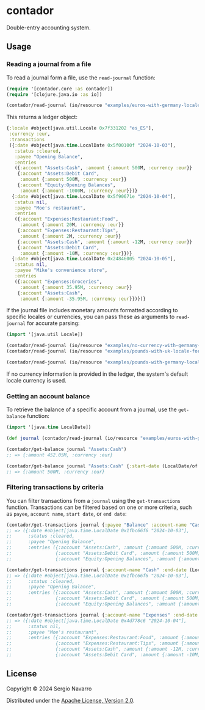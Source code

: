 * contador
Double-entry accounting system.
** Usage
*** Reading a journal from a file
To read a journal form a file, use the =read-journal= function:
#+begin_src clojure
  (require '[contador.core :as contador])
  (require '[clojure.java.io :as io])

  (contador/read-journal (io/resource "examples/euros-with-germany-locale-formatting.ledger"))
#+end_src
This returns a ledger object:
#+begin_src clojure
  {:locale #object[java.util.Locale 0x7f331202 "es_ES"],
   :currency :eur,
   :transactions
   ({:date #object[java.time.LocalDate 0x5f00100f "2024-10-03"],
     :status :cleared,
     :payee "Opening Balance",
     :entries
     ({:account "Assets:Cash", :amount {:amount 500M, :currency :eur}}
      {:account "Assets:Debit Card",
       :amount {:amount 500M, :currency :eur}}
      {:account "Equity:Opening Balances",
       :amount {:amount -1000M, :currency :eur}})}
    {:date #object[java.time.LocalDate 0x5f90671e "2024-10-04"],
     :status nil,
     :payee "Moe's restaurant",
     :entries
     ({:account "Expenses:Restaurant:Food",
       :amount {:amount 20M, :currency :eur}}
      {:account "Expenses:Restaurant:Tips",
       :amount {:amount 2M, :currency :eur}}
      {:account "Assets:Cash", :amount {:amount -12M, :currency :eur}}
      {:account "Assets:Debit Card",
       :amount {:amount -10M, :currency :eur}})}
    {:date #object[java.time.LocalDate 0x24846005 "2024-10-05"],
     :status nil,
     :payee "Mike's convenience store",
     :entries
     ({:account "Expenses:Groceries",
       :amount {:amount 35.95M, :currency :eur}}
      {:account "Assets:Cash",
       :amount {:amount -35.95M, :currency :eur}})})}
#+end_src
If the journal file includes monetary amounts formatted according to specific locales or currencies, you can pass these as arguments to =read-journal= for accurate parsing:
#+begin_src clojure
  (import '[java.util Locale])

  (contador/read-journal (io/resource "examples/no-currency-with-germany-locale-formatting.ledger")                       Locale/GERMANY)
  (contador/read-journal (io/resource "examples/pounds-with-uk-locale-formatting.ledger") Locale/UK)

  (contador/read-journal (io/resource "examples/pounds-with-germany-locale-formatting.ledger") Locale/GERMANY :gbp)
#+end_src
If no currency information is provided in the ledger, the system's default locale currency is used.
*** Getting an account balance
To retrieve the balance of a specific account from a journal, use the =get-balance= function:
#+begin_src clojure
  (import '[java.time LocalDate])

  (def journal (contador/read-journal (io/resource "examples/euros-with-germany-locale-formatting.ledger")))

  (contador/get-balance journal "Assets:Cash")
  ;; => {:amount 452.05M, :currency :eur}

  (contador/get-balance journal "Assets:Cash" {:start-date (LocalDate/of 2024 10 01) :end-date (LocalDate/of 2024 10 03)})
  ;; => {:amount 500M, :currency :eur}
#+end_src
*** Filtering transactions by criteria
You can filter transactions from a =journal= using the =get-transactions= function. Transactions can be filtered based on one or more criteria, such as =payee=, =account name=, =start date=, or =end date=:
#+begin_src clojure
  (contador/get-transactions journal {:payee "Balance" :account-name "Cash"})
  ;; => ({:date #object[java.time.LocalDate 0x1fbc66f6 "2024-10-03"],
  ;;      :status :cleared,
  ;;      :payee "Opening Balance",
  ;;      :entries ({:account "Assets:Cash", :amount {:amount 500M, :currency :eur}}
  ;;                {:account "Assets:Debit Card", :amount {:amount 500M, :currency :eur}}
  ;;                {:account "Equity:Opening Balances", :amount {:amount -1000M, :currency :eur}})})

  (contador/get-transactions journal {:account-name "Cash" :end-date (LocalDate/of 2024 10 03)})
  ;; => ({:date #object[java.time.LocalDate 0x1fbc66f6 "2024-10-03"],
  ;;      :status :cleared,
  ;;      :payee "Opening Balance",
  ;;      :entries ({:account "Assets:Cash", :amount {:amount 500M, :currency :eur}}
  ;;                {:account "Assets:Debit Card", :amount {:amount 500M, :currency :eur}}
  ;;                {:account "Equity:Opening Balances", :amount {:amount -1000M, :currency :eur}})})

  (contador/get-transactions journal {:account-name "Expenses" :end-date (LocalDate/of 2024 10 04)})
  ;; => ({:date #object[java.time.LocalDate 0x4d778c6 "2024-10-04"],
  ;;      :status nil,
  ;;      :payee "Moe's restaurant",
  ;;      :entries ({:account "Expenses:Restaurant:Food", :amount {:amount 20M, :currency :eur}}
  ;;                {:account "Expenses:Restaurant:Tips", :amount {:amount 2M, :currency :eur}}
  ;;                {:account "Assets:Cash", :amount {:amount -12M, :currency :eur}}
  ;;                {:account "Assets:Debit Card", :amount {:amount -10M, :currency :eur}})})
#+end_src
** License
Copyright © 2024 Sergio Navarro

Distributed under the [[https://www.apache.org/licenses/LICENSE-2.0][Apache License, Version 2.0]].
